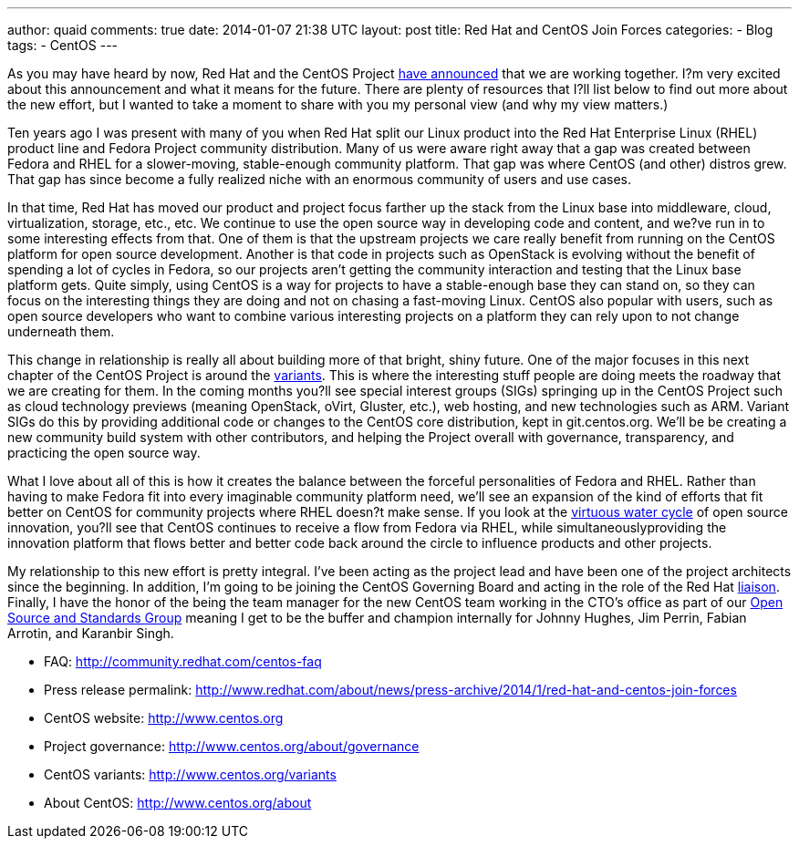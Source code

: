 ---
author: quaid
comments: true
date: 2014-01-07 21:38 UTC
layout: post
title: Red Hat and CentOS Join Forces
categories:
- Blog
tags:
- CentOS
---

As you may have heard by now, Red Hat and the CentOS Project http://www.redhat.com/about/news/press-archive/2014/1/red-hat-and-centos-join-forces[have announced] that we are working together. I?m very excited about this announcement and what it means for the future. There are plenty of resources that I?ll list below to find out more about the new effort, but I wanted to take a moment to share with you my personal view (and why my view matters.)

Ten years ago I was present with many of you when Red Hat split our Linux product into the Red Hat Enterprise Linux (RHEL) product line and Fedora Project community distribution. Many of us were aware right away that a gap was created between Fedora and RHEL for a slower-moving, stable-enough community platform. That gap was where CentOS (and other) distros grew. That gap has since become a fully realized niche with an enormous community of users and use cases.

In that time, Red Hat has moved our product and project focus farther up the stack from the Linux base into middleware, cloud, virtualization, storage, etc., etc. We continue to use the open source way in developing code and content, and we?ve run in to some interesting effects from that. One of them is that the upstream projects we care really benefit from running on the CentOS platform for open source development. Another is that code in projects such as OpenStack is evolving without the benefit of spending a lot of cycles in Fedora, so our projects aren't getting the community interaction and testing that the Linux base platform gets. Quite simply, using CentOS is a way for projects to have a stable-enough base they can stand on, so they can focus on the interesting things they are doing and not on chasing a fast-moving Linux. CentOS also popular with
users, such as open source developers who want to combine various interesting projects on a platform they can rely upon to not change underneath them.

This change in relationship is really all about building more of that bright, shiny future. One of the major focuses in this next chapter of the CentOS Project is around the http://www.centos.org/variants[variants]. This is where the interesting stuff people are doing meets the roadway that we are creating for them. In the coming months you?ll see special interest groups (SIGs) springing up in the CentOS Project such as cloud
technology previews (meaning OpenStack, oVirt, Gluster, etc.), web hosting, and new technologies such as ARM. Variant SIGs do this by providing additional code or changes to the CentOS core distribution, kept in git.centos.org. We'll be be creating a new community build system with other contributors, and helping the Project overall with governance, transparency, and practicing the open source way.

What I love about all of this is how it creates the balance between the forceful personalities of Fedora and RHEL. Rather than having to make Fedora fit into every imaginable community platform need, we'll see an expansion of the kind of efforts that fit better on CentOS for community projects where RHEL doesn?t make sense. If you look at the http://iquaid.org/2013/05/29/the-virtuous-water-cycle-updating-an-old-analogy[virtuous water cycle] of open source innovation, you?ll see that CentOS continues to receive a flow from Fedora via RHEL, while simultaneouslyproviding the innovation platform that flows better and better code back around the circle to influence products and other projects.

My relationship to this new effort is pretty integral. I've been acting as the project lead and have been one of the project architects since the beginning. In addition, I'm going to be joining the CentOS Governing Board and acting in the role of the Red Hat http://www.centos.org/about/governance/board-responsibilities/#red-hat-liaison-responsibilities[liaison]. Finally, I have the honor of the being the team manager for the new
CentOS team working in the CTO's office as part of our http://community.redhat.com[Open Source and Standards
Group] meaning I get to be the buffer and champion internally for Johnny Hughes, Jim Perrin, Fabian Arrotin, and Karanbir Singh.

* FAQ: http://community.redhat.com/centos-faq
* Press release permalink: http://www.redhat.com/about/news/press-archive/2014/1/red-hat-and-centos-join-forces
* CentOS website: http://www.centos.org
* Project governance: http://www.centos.org/about/governance
* CentOS variants: http://www.centos.org/variants
* About CentOS: http://www.centos.org/about

